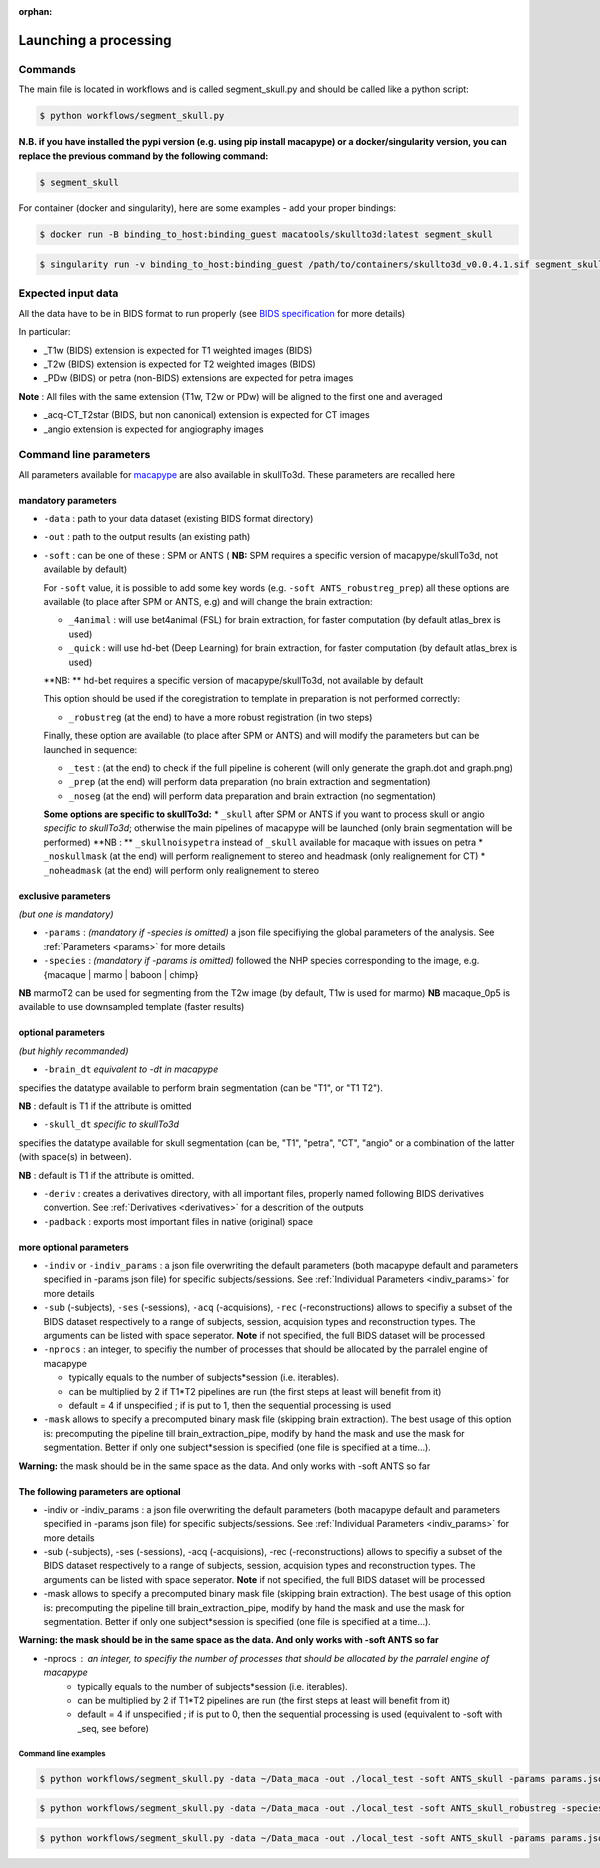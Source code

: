 :orphan:

.. _command:

~~~~~~~~~~~~~~~~~~~~~~
Launching a processing
~~~~~~~~~~~~~~~~~~~~~~

Commands
********

The main file is located in workflows and is called segment_skull.py and should be called like a python script:

.. code:: bash

    $ python workflows/segment_skull.py

**N.B. if you have installed the pypi version (e.g. using pip install macapype) or a docker/singularity version, you can replace the previous command by the following command:**

.. code:: bash

    $ segment_skull



For container (docker and singularity), here are some examples - add your proper bindings:

.. code:: bash

    $ docker run -B binding_to_host:binding_guest macatools/skullto3d:latest segment_skull

.. code:: bash

    $ singularity run -v binding_to_host:binding_guest /path/to/containers/skullto3d_v0.0.4.1.sif segment_skull

Expected input data
*******************


All the data have to be in BIDS format to run properly (see `BIDS specification <https://bids-specification.readthedocs.io/en/stable/index.html>`_ for more details)

In particular:

* _T1w (BIDS) extension is expected for T1 weighted images (BIDS)
* _T2w (BIDS) extension is expected for T2 weighted images (BIDS)
* _PDw (BIDS) or petra (non-BIDS) extensions are expected for petra images

**Note** : All files with the same extension (T1w, T2w or PDw) will be aligned to the first one and averaged

* _acq-CT_T2star (BIDS, but non canonical) extension is expected for CT images
* _angio extension is expected for angiography images

.. image:: ./img/images/BIDS_orga_skullTo3d.jpg
    :width: 600
    :align: center



Command line parameters
***********************

All parameters available for `macapype <https://macatools.github.io/macapype/index.html>`_ are also available in skullTo3d. These parameters are recalled here


--------------------
mandatory parameters
--------------------

* ``-data`` : path to your data dataset (existing BIDS format directory)
* ``-out`` : path to the output results (an existing path)
* ``-soft`` : can be one of these : SPM or ANTS ( **NB:** SPM requires a specific version of macapype/skullTo3d, not available by default)

  For ``-soft`` value, it is possible to add some key words (e.g. ``-soft ANTS_robustreg_prep``) all these options are available (to place after SPM or ANTS, e.g) and will change the brain extraction:

  * ``_4animal`` :  will use bet4animal (FSL) for brain extraction, for faster computation (by default atlas_brex is used)
  * ``_quick`` : will use hd-bet (Deep Learning) for brain extraction, for faster computation (by default atlas_brex is used)
  **NB: ** hd-bet requires a specific version of macapype/skullTo3d, not available by default

  This option should be used if the coregistration to template in preparation is not performed correctly:

  * ``_robustreg`` (at the end) to have a more robust registration (in two steps)

  Finally, these option are available (to place after SPM or ANTS) and will modify the parameters but can be launched in sequence:

  * ``_test`` : (at the end) to check if the full pipeline is coherent (will only generate the graph.dot and graph.png)
  * ``_prep`` (at the end) will perform data preparation (no brain extraction and segmentation)
  * ``_noseg`` (at the end) will perform data preparation and brain extraction (no segmentation)

  **Some options are specific to skullTo3d:**
  *  ``_skull`` after SPM or ANTS if you want to process skull or angio *specific to skullTo3d*; otherwise the main pipelines of macapype will be launched (only brain segmentation will be performed) **NB : ** ``_skullnoisypetra`` instead of ``_skull`` available for macaque with issues on petra
  * ``_noskullmask`` (at the end) will perform realignement to stereo and headmask (only realignement for CT)
  * ``_noheadmask`` (at the end) will perform only realignement to stereo


--------------------
exclusive parameters
--------------------
*(but one is mandatory)*

* ``-params`` : *(mandatory if -species is omitted)* a json file specifiying the global parameters of the analysis. See :ref:`Parameters <params>` for more details
* ``-species`` : *(mandatory if -params is omitted)* followed the NHP species corresponding to the image, e.g. {macaque | marmo | baboon | chimp}

**NB** marmoT2 can be used for segmenting from the T2w image (by default, T1w is used for marmo)
**NB** macaque_0p5 is available to use downsampled template (faster results)

-------------------
optional parameters
-------------------
*(but highly recommanded)*

* ``-brain_dt``  *equivalent to -dt in macapype*
specifies the datatype available to perform brain segmentation (can be "T1", or "T1 T2").

**NB** : default is T1 if the attribute is omitted

* ``-skull_dt``  *specific to skullTo3d*
specifies the datatype available for skull segmentation (can be, "T1", "petra", "CT", "angio" or a combination of the latter (with space(s) in between).

**NB** : default is T1 if the attribute is omitted.

* ``-deriv`` : creates a derivatives directory, with all important files, properly named following BIDS derivatives convertion. See :ref:`Derivatives <derivatives>` for a descrition of the outputs

* ``-padback`` : exports most important files in native (original) space

------------------------
more optional parameters
------------------------

* ``-indiv`` or ``-indiv_params`` : a json file overwriting the default parameters (both macapype default and parameters specified in -params json file) for specific subjects/sessions. See :ref:`Individual Parameters <indiv_params>` for more details
* ``-sub`` (-subjects), ``-ses`` (-sessions), ``-acq`` (-acquisions), ``-rec`` (-reconstructions) allows to specifiy a subset of the BIDS dataset respectively to a range of subjects, session, acquision types and reconstruction types. The arguments can be listed with space seperator. **Note** if not specified, the full BIDS dataset will be processed
* ``-nprocs`` : an integer, to specifiy the number of processes that should be allocated by the parralel engine of macapype

  * typically equals to the number of subjects*session (i.e. iterables).
  * can be multiplied by 2 if T1*T2 pipelines are run (the first steps at least will benefit from it)
  * default = 4 if unspecified ; if is put to 1, then the sequential processing is used

* ``-mask`` allows to specify a precomputed binary mask file (skipping brain extraction). The best usage of this option is: precomputing the pipeline till brain_extraction_pipe, modify by hand the mask and use the mask for segmentation. Better if only one subject*session is specified (one file is specified at a time...).

**Warning:** the mask should be in the same space as the data. And only works with -soft ANTS so far








--------------------------------------
The following parameters are optional
--------------------------------------

* -indiv or -indiv_params : a json file overwriting the default parameters (both macapype default and parameters specified in -params json file) for specific subjects/sessions. See :ref:`Individual Parameters <indiv_params>` for more details

* -sub (-subjects), -ses (-sessions), -acq (-acquisions), -rec (-reconstructions) allows to specifiy a subset of the BIDS dataset respectively to a range of subjects, session, acquision types and reconstruction types. The arguments can be listed with space seperator. **Note** if not specified, the full BIDS dataset will be processed

* -mask allows to specify a precomputed binary mask file (skipping brain extraction). The best usage of this option is: precomputing the pipeline till brain_extraction_pipe, modify by hand the mask and use the mask for segmentation. Better if only one subject*session is specified (one file is specified at a time...).

**Warning: the mask should be in the same space as the data. And only works with -soft ANTS so far**

* -nprocs : an integer, to specifiy the number of processes that should be allocated by the parralel engine of macapype
    * typically equals to the number of subjects*session (i.e. iterables).
    * can be multiplied by 2 if T1*T2 pipelines are run (the first steps at least will benefit from it)
    * default = 4 if unspecified ; if is put to 0, then the sequential processing is used (equivalent to -soft with _seq, see before)

***********************
Command line examples
***********************


.. code:: bash

    $ python workflows/segment_skull.py -data ~/Data_maca -out ./local_test -soft ANTS_skull -params params.json


.. code:: bash

    $ python workflows/segment_skull.py -data ~/Data_maca -out ./local_test -soft ANTS_skull_robustreg -species macaque

.. code:: bash

    $ python workflows/segment_skull.py -data ~/Data_maca -out ./local_test -soft ANTS_skull -params params.json -sub Apache Baron -ses 01 -rec mean -deriv -padback
